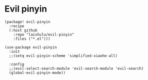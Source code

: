 * Evil pinyin

#+HEADER: :tangle (concat (file-name-directory (buffer-file-name)) "packages.el")
#+BEGIN_SRC elisp
(package! evil-pinyin
  :recipe
  (:host github
    :repo "laishulu/evil-pinyin"
    :files ("*.el")))
#+END_SRC

#+BEGIN_SRC elisp
(use-package evil-pinyin
  :init
  ;;(setq evil-pinyin-scheme 'simplified-xiaohe-all)

  :config
  ;;(evil-select-search-module 'evil-search-module 'evil-search)
  (global-evil-pinyin-mode))
#+END_SRC

